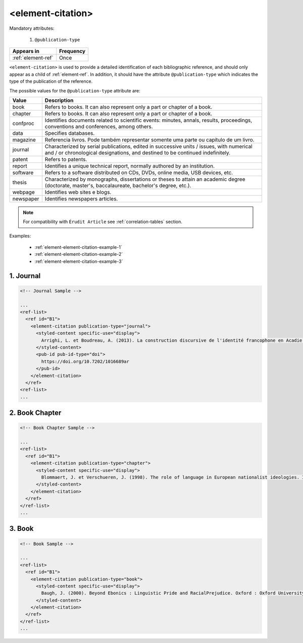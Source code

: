 .. _element-element-citation:

<element-citation>
==================

Mandatory attributes:

  1. ``@publication-type``

+---------------------+------------+
| Appears in          | Frequency  |
+=====================+============+
| :ref:`element-ref`  | Once       |
+---------------------+------------+




``<element-citation>`` is used to provide a detailed identification of each bibliographic reference, and should only appear as a child of :ref:`element-ref`. In addition, it should have the attribute ``@publication-type`` which indicates the type of the publication of the reference.

The possible values for the ``@publication-type`` attribute are:

+-----------+------------------------------------------------------------------+
| Value     | Description                                                      |
+===========+==================================================================+
| book      | Refers to books. It can also represent only a part or chapter of |
|           | a book.                                                          |
+-----------+------------------------------------------------------------------+
| chapter   | Refers to books. It can also represent only a part or chapter of |
|           | a book.                                                          |
+-----------+------------------------------------------------------------------+
| confproc  | Identifies documents related to scientific events: minutes,      |
|           | annals, results, proceedings, conventions and conferences,       |
|           | among others.                                                    |
+-----------+------------------------------------------------------------------+
| data      | Specifies databases.                                             |
+-----------+------------------------------------------------------------------+
| magazine  | Referencia livros. Pode também representar somente uma parte ou  |
|           | capítulo de um livro.                                            |
+-----------+------------------------------------------------------------------+
| journal   | Characterized by serial publications, edited in successive       |
|           | units / issues, with numerical and / or chronological            |
|           | designations, and destined to be continued indefinitely.         |
+-----------+------------------------------------------------------------------+
| patent    | Refers to patents.                                               |
+-----------+------------------------------------------------------------------+
| report    | Identifies a unique technical report, normally authored by an    |
|           | institution.                                                     |
+-----------+------------------------------------------------------------------+
| software  | Refers to a software distributed on CDs, DVDs, online media, USB |
|           | devices, etc.                                                    |
+-----------+------------------------------------------------------------------+
| thesis    | Characterized by monographs, dissertations or theses to attain an|
|           | academic degree (doctorate, master's, baccalaureate, bachelor's  |
|           | degree, etc.).                                                   |
+-----------+------------------------------------------------------------------+
| webpage   | Identifies web sites e blogs.                                    |
+-----------+------------------------------------------------------------------+
| newspaper | Identifies newspapers articles.                                  |
+-----------+------------------------------------------------------------------+

.. note::

    For compatibility with ``Érudit Article`` see :ref:`correlation-tables` section.

Examples:

  * :ref:`element-element-citation-example-1`
  * :ref:`element-element-citation-example-2`
  * :ref:`element-element-citation-example-3`

.. _element-element-citation-example-1:

1. Journal
----------

.. code-block:: xml

    <!-- Journal Sample -->

    ...
    <ref-list>
      <ref id="B1">
        <element-citation publication-type="journal">
          <styled-content specific-use="display">
            Arrighi, L. et Boudreau, A. (2013). La construction discursive de l'identité francophone en Acadie ou «comment être francophone à partir des marges?». Minorités linguistiques et société/Linguistic Minorities and Society. 2. 8-92.
          </styled-content>
          <pub-id pub-id-type="doi">
            https://doi.org/10.7202/1016689ar
          </pub-id>           
        </element-citation>
      </ref>
    <ref-list>
    ...


.. _element-element-citation-example-2:

2. Book Chapter
---------------

.. code-block:: xml

    <!-- Book Chapter Sample -->

    ...
    <ref-list>
      <ref id="B1">
        <element-citation publication-type="chapter">
          <styled-content specific-use="display">
            Blommaert, J. et Verschueren, J. (1998). The role of language in European nationalist ideologies. In Schieffelin, B., Woolard, K. et Kroskrity, P. (dir.). Language Ideologies : Practice and Theory. Oxford : Oxford University Press. 189-210.
          </styled-content>
        </element-citation>
      </ref>
    </ref-list>
    ...


.. _element-element-citation-example-3:

3. Book
-------

.. code-block:: xml

    <!-- Book Sample -->

    ...
    <ref-list>
      <ref id="B1">
        <element-citation publication-type="book">
          <styled-content specific-use="display">
            Baugh, J. (2000). Beyond Ebonics : Linguistic Pride and RacialPrejudice. Oxford : Oxford University Press.
          </styled-content>
        </element-citation>
      </ref>
    </ref-list>
    ...

.. {"reviewed_on": "20180501", "by": "fabio.batalha@erudit.org"}